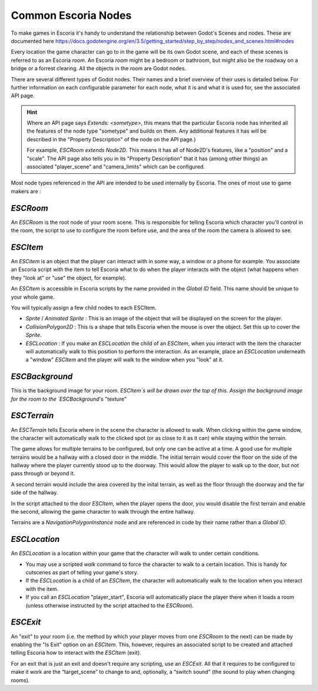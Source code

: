 Common Escoria Nodes
====================

To make games in Escoria it's handy to understand the relationship between
Godot's Scenes and nodes. These are documented here
https://docs.godotengine.org/en/3.5/getting_started/step_by_step/nodes_and_scenes.html#nodes

Every location the game character can go to in the game will be its own Godot
scene, and each of these scenes is referred to as an Escoria `room`.
An Escoria `room` might be a bedroom or bathroom, but might also be the
roadway on a bridge or a forrest clearing. All the objects in the room
are Godot nodes.

There are several different types of Godot nodes. Their names and a brief
overview of their uses is detailed below. For further information on each
configurable parameter for each node, what it is and what it is used for,
see the associated API page.

.. hint::

    Where an API page says `Extends: <sometype>`, this means that the
    particular Escoria node has inherited all the features of the node type
    "sometype" and builds on them. Any additional features it has will be
    described in the "Property Description" of the node on the API page.)

    For example, `ESCRoom` `extends Node2D`. This means it has all of Node2D's
    features, like a "position" and a "scale". The API page also tells you
    in its "Property Description" that it has (among other things) an
    associated "player_scene" and "camera_limits" which can be configured.

Most node types referenced in the API are intended to be used internally by
Escoria. The ones of most use to game makers are :

`ESCRoom`
~~~~~~~~~

An `ESCRoom` is the root node of your room scene. This is responsible for
telling Escoria which character you'll control in the room, the script to use
to configure the room before use, and the area of the room the camera is
allowed to see.

.. _`ESCRoom`: https://docs.escoria-framework.org/en/devel/api/ESCRoom.html

`ESCItem`
~~~~~~~~~

An `ESCitem` is an object that the player can interact with in some way, a
window or a phone for example. You associate an Escoria script with the item
to tell Escoria what to do when the player interacts with the object (what
happens when they "look at" or "use" the object, for example).

An `ESCItem` is accessible in Escoria scripts by the name provided in the
`Global ID` field. This name should be unique to your whole game.

You will typically assign a few child nodes to each ESCItem.

* `Sprite` / `Animated Sprite` : This is an image of the object that will be
  displayed on the screen for the player.
* `CollisionPolygon2D` : This is a shape that tells Escoria when the mouse is
  over the object. Set this up to cover the `Sprite`.
* `ESCLocation` : If you make an `ESCLocation` the child of an `ESCItem`, when
  you interact with the item the character will automatically walk to this
  position to perform the interaction. As an example, place an `ESCLocation`
  underneath a "window" `ESCItem` and the player will walk to the window
  when you "look" at it.

.. _`ESCItem`: https://docs.escoria-framework.org/en/devel/api/ESCItem.html#

`ESCBackground`
~~~~~~~~~~~~~~~

This is the background image for your room. `ESCItem`s will be drawn over the
top of this. Assign the background image for the room to the `ESCBackground`'s
"texture"

.. _`ESCBackground`: https://docs.escoria-framework.org/en/devel/api/ESCBackground.html

`ESCTerrain`
~~~~~~~~~~~~

An `ESCTerrain` tells Escoria where in the scene the character is allowed to
walk. When clicking within the game window, the character will automatically
walk to the clicked spot (or as close to it as it can) while staying
within the terrain.

The game allows for multiple terrains to be configured, but only one can be
active at a time. A good use for multiple terrains would be a hallway with a
closed door in the middle. The initial terrain would cover the floor on the
side of the hallway where the player currently stood up to the doorway. This
would allow the player to walk up to the door, but not pass through or
beyond it.

A second terrain would include the area covered by the inital terrain, as well
as the floor through the doorway and the far side of the hallway.

In the script attached to the door `ESCItem`, when the player
opens the door, you would disable the first terrain and enable the
second, allowing the game character to walk through the entire
hallway.

Terrains are a `NavigationPolygonInstance` node and are referenced in code by
their name rather than a `Global ID`.

.. _`ESCTerrain`: https://docs.escoria-framework.org/en/devel/api/ESCTerrain.html

`ESCLocation`
~~~~~~~~~~~~~

An `ESCLocation` is a location within your game that the character will walk to
under certain conditions.

* You may use a scripted `walk` command to force the character to walk to a
  certain location. This is handy for cutscenes as part of telling your game's
  story.
* If the `ESCLocation` is a child of an `ESCItem`, the character will
  automatically walk to the location when you interact with the item.
* If you call an `ESCLocation` "player_start", Escoria will automatically place
  the player there when it loads a room (unless otherwise instructed by the
  script attached to the `ESCRoom`).

.. _`ESCLocation`: https://docs.escoria-framework.org/en/devel/api/ESCLocation.html

`ESCExit`
~~~~~~~~~


An "exit" to your room (i.e. the method by which your player moves from one
`ESCRoom` to the next) can be made by enabling the "Is Exit" option on an
`ESCItem`. This, however, requires an associated script to be created and
attached telling Escoria how to interact with the `ESCItem` (exit).

For an exit that is just an exit and doesn't require any scripting, use an
`ESCExit`. All that it requires to be configured to make it work are the
“target_scene” to change to and, optionally, a “switch sound” (the sound to
play when changing rooms).

.. _`ESCExit`: https://docs.escoria-framework.org/en/devel/api/ESCExit.html

